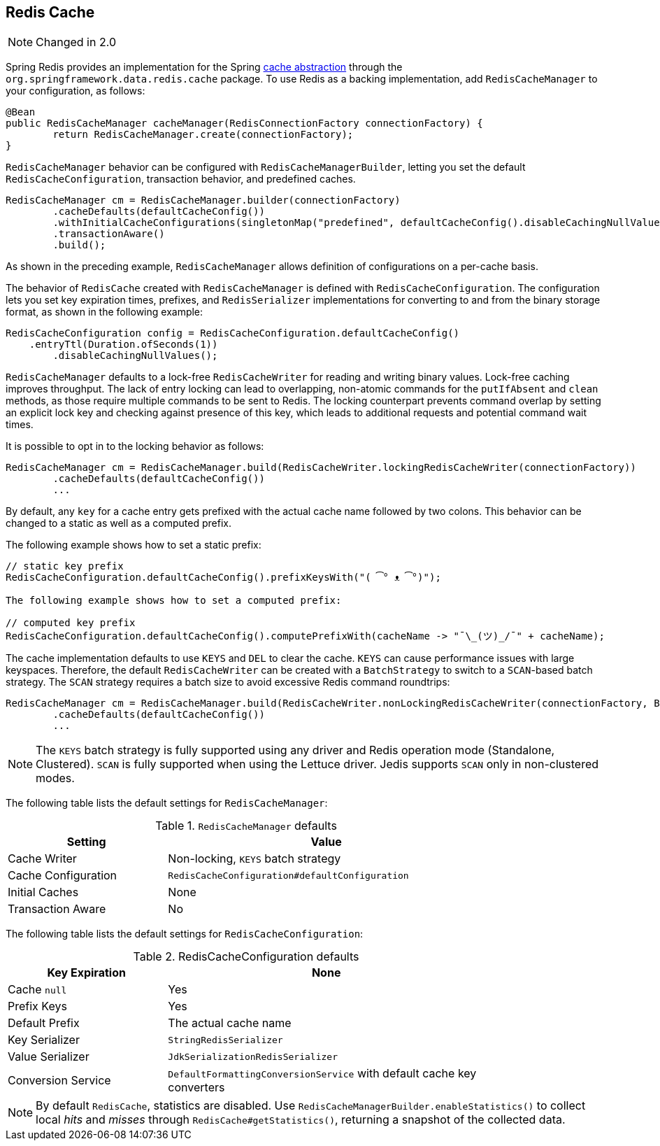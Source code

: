 [[redis:support:cache-abstraction]]
== Redis Cache

NOTE: Changed in 2.0

Spring Redis provides an implementation for the Spring https://docs.spring.io/spring/docs/{springVersion}/spring-framework-reference/integration.html#cache[cache abstraction] through the `org.springframework.data.redis.cache` package. To use Redis as a backing implementation, add `RedisCacheManager` to your configuration, as follows:

[source,java]
----
@Bean
public RedisCacheManager cacheManager(RedisConnectionFactory connectionFactory) {
	return RedisCacheManager.create(connectionFactory);
}
----

`RedisCacheManager` behavior can be configured with `RedisCacheManagerBuilder`, letting you set the default `RedisCacheConfiguration`, transaction behavior, and predefined caches.

[source,java]
----
RedisCacheManager cm = RedisCacheManager.builder(connectionFactory)
	.cacheDefaults(defaultCacheConfig())
	.withInitialCacheConfigurations(singletonMap("predefined", defaultCacheConfig().disableCachingNullValues()))
	.transactionAware()
	.build();
----

As shown in the preceding example, `RedisCacheManager` allows definition of configurations on a per-cache basis.

The behavior of `RedisCache` created with `RedisCacheManager` is defined with `RedisCacheConfiguration`. The configuration lets you set key expiration times, prefixes, and ``RedisSerializer`` implementations for converting to and from the binary storage format, as shown in the following example:

[source,java]
----
RedisCacheConfiguration config = RedisCacheConfiguration.defaultCacheConfig()
    .entryTtl(Duration.ofSeconds(1))
	.disableCachingNullValues();
----

`RedisCacheManager` defaults to a lock-free `RedisCacheWriter` for reading and writing binary values. Lock-free caching improves throughput. The lack of entry locking can lead to overlapping, non-atomic commands for the `putIfAbsent` and `clean` methods, as those require multiple commands to be sent to Redis. The locking counterpart prevents command overlap by setting an explicit lock key and checking against presence of this key, which leads to additional requests and potential command wait times.

It is possible to opt in to the locking behavior as follows:

[source,java]
----
RedisCacheManager cm = RedisCacheManager.build(RedisCacheWriter.lockingRedisCacheWriter(connectionFactory))
	.cacheDefaults(defaultCacheConfig())
	...
----

By default, any `key` for a cache entry gets prefixed with the actual cache name followed by two colons.
This behavior can be changed to a static as well as a computed prefix.

The following example shows how to set a static prefix:

[source,java]
----
// static key prefix
RedisCacheConfiguration.defaultCacheConfig().prefixKeysWith("( ͡° ᴥ ͡°)");

The following example shows how to set a computed prefix:

// computed key prefix
RedisCacheConfiguration.defaultCacheConfig().computePrefixWith(cacheName -> "¯\_(ツ)_/¯" + cacheName);
----

The cache implementation defaults to use `KEYS` and `DEL` to clear the cache. `KEYS` can cause performance issues with large keyspaces. Therefore, the default `RedisCacheWriter` can be created with a `BatchStrategy` to switch to a `SCAN`-based batch strategy. The `SCAN` strategy requires a batch size to avoid excessive Redis command roundtrips:

[source,java]
----
RedisCacheManager cm = RedisCacheManager.build(RedisCacheWriter.nonLockingRedisCacheWriter(connectionFactory, BatchStrategy.scan(1000)))
	.cacheDefaults(defaultCacheConfig())
	...
----

NOTE: The `KEYS` batch strategy is fully supported using any driver and Redis operation mode (Standalone, Clustered). `SCAN` is fully supported when using the Lettuce driver. Jedis supports `SCAN` only in non-clustered modes.

The following table lists the default settings for `RedisCacheManager`:

.`RedisCacheManager` defaults
[width="80%",cols="<1,<2",options="header"]
|====
|Setting
|Value

|Cache Writer
|Non-locking, `KEYS` batch strategy

|Cache Configuration
|`RedisCacheConfiguration#defaultConfiguration`

|Initial Caches
|None

|Transaction Aware
|No
|====

The following table lists the default settings for `RedisCacheConfiguration`:

.RedisCacheConfiguration defaults
[width="80%",cols="<1,<2",options="header"]
|====
|Key Expiration
|None

|Cache `null`
|Yes

|Prefix Keys
|Yes

|Default Prefix
|The actual cache name

|Key Serializer
|`StringRedisSerializer`

|Value Serializer
|`JdkSerializationRedisSerializer`

|Conversion Service
|`DefaultFormattingConversionService` with default cache key converters
|====

[NOTE]
====
By default `RedisCache`, statistics are disabled.
Use `RedisCacheManagerBuilder.enableStatistics()` to collect local _hits_ and _misses_ through  `RedisCache#getStatistics()`, returning a snapshot of the collected data.
====
